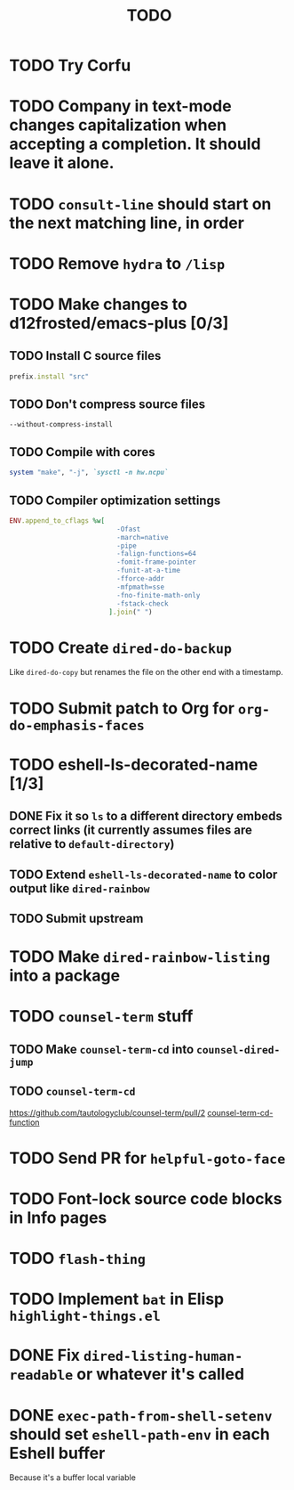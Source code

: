 #+TITLE: TODO

* TODO Try Corfu

* TODO Company in text-mode changes capitalization when accepting a completion. It should leave it alone.

* TODO =consult-line= should start on the next matching line, in order

* TODO Remove =hydra= to =/lisp=

* TODO Make changes to d12frosted/emacs-plus [0/3]

** TODO Install C source files
   #+begin_src ruby
   prefix.install "src"
   #+end_src

** TODO Don't compress source files
   #+begin_src
--without-compress-install
   #+end_src

** TODO Compile with cores
   #+begin_src ruby
   system "make", "-j", `sysctl -n hw.ncpu`
   #+end_src

** TODO Compiler optimization settings
   #+begin_src ruby
   ENV.append_to_cflags %w[
                              -Ofast
                              -march=native
                              -pipe
                              -falign-functions=64
                              -fomit-frame-pointer
                              -funit-at-a-time
                              -fforce-addr
                              -mfpmath=sse
                              -fno-finite-math-only
                              -fstack-check
                            ].join(" ")
   #+end_src

* TODO Create =dired-do-backup=
  Like =dired-do-copy= but renames the file on the other end with a timestamp.

* TODO Submit patch to Org for =org-do-emphasis-faces=

* TODO eshell-ls-decorated-name [1/3]

** DONE Fix it so =ls= to a different directory embeds correct links (it currently assumes files are relative to =default-directory=)

** TODO Extend =eshell-ls-decorated-name= to color output like =dired-rainbow=

** TODO Submit upstream

* TODO Make =dired-rainbow-listing= into a package

* TODO =counsel-term= stuff

** TODO Make =counsel-term-cd= into =counsel-dired-jump=

** TODO =counsel-term-cd=
   https://github.com/tautologyclub/counsel-term/pull/2
   [[file:git/counsel-term/counsel-term.el::(defun%20counsel-term-cd-function%20(str)][counsel-term-cd-function]]

* TODO Send PR for =helpful-goto-face=

* TODO Font-lock source code blocks in Info pages

* TODO =flash-thing=

* TODO Implement =bat= in Elisp =highlight-things.el=

* DONE Fix =dired-listing-human-readable= or whatever it's called

* DONE =exec-path-from-shell-setenv= should set =eshell-path-env= in each Eshell buffer
  Because it's a buffer local variable
